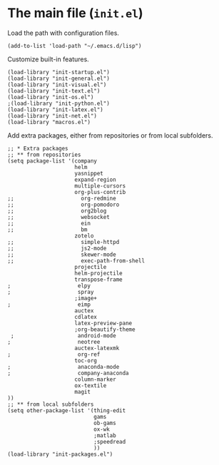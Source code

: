 * The main file (~init.el~)
:PROPERTIES:
:tangle:   init.el
:END:

Load the path with configuration files.
#+BEGIN_SRC elisp
(add-to-list 'load-path "~/.emacs.d/lisp")
#+END_SRC

Customize built-in features.
#+BEGIN_SRC elisp
(load-library "init-startup.el")
(load-library "init-general.el")
(load-library "init-visual.el")
(load-library "init-text.el")
(load-library "init-os.el")
;(load-library "init-python.el")
(load-library "init-latex.el")
(load-library "init-net.el")
(load-library "macros.el")
#+END_SRC

Add extra packages, either from repositories or from local subfolders.
#+BEGIN_SRC elisp
  ;; * Extra packages
  ;; ** from repositories
  (setq package-list '(company
                       helm
                       yasnippet
                       expand-region
                       multiple-cursors
                       org-plus-contrib
  ;;                     org-redmine
  ;;                     org-pomodoro
  ;;                     org2blog
  ;;                     websocket
  ;;                     ein
  ;;                     bm
                       zotelo
  ;;                     simple-httpd
  ;;                     js2-mode
  ;;                     skewer-mode
  ;;                     exec-path-from-shell
                       projectile
                       helm-projectile
                       transpose-frame
  ;                     elpy
  ;                     spray
                       ;image+
  ;                     eimp
                       auctex
                       cdlatex
                       latex-preview-pane
                       ;org-beautify-theme
   ;                    android-mode
  ;                     neotree
                       auctex-latexmk
  ;                     org-ref
                       toc-org
  ;                     anaconda-mode
  ;                     company-anaconda
                       column-marker
                       ox-textile
                       magit
  ))
  ;; ** from local subfolders 
  (setq other-package-list '(thing-edit
                             gams
                             ob-gams
                             ox-wk
                             ;matlab
                             ;speedread
                             ))
  (load-library "init-packages.el")
#+END_SRC
